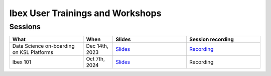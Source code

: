 .. sectionauthor:: Mohsin Ahmed Shaikh <mohsin.shaikh@kaust.edu.sa>
.. meta::
    :description: Training material
    :keywords: training, workshop, event

.. _ibex_user_trainings:

============================================================
Ibex User Trainings and Workshops
============================================================



Sessions
--------

.. list-table::
   :widths: 50 20 50 50
   :header-rows: 1

   * - What
     - When
     - Slides
     - Session recording
   * - Data Science on-boarding on KSL Platforms
     - Dec 14th, 2023 
     - `Slides <https://drive.google.com/file/d/1pVKf_D8D-nFvTj0e7FbpisHT9ea1wnaV/view?usp=drive_link>`_
     - `Recording <https://youtu.be/Pcdsz6uKh8g>`_
   * - Ibex 101
     - Oct 7th, 2024
     - `Slides <https://drive.google.com/file/d/12Ffi_dUpxC6henXfRu_Vz9l5dGtk1C6r/view?usp=share_link>`_
     - Recording
